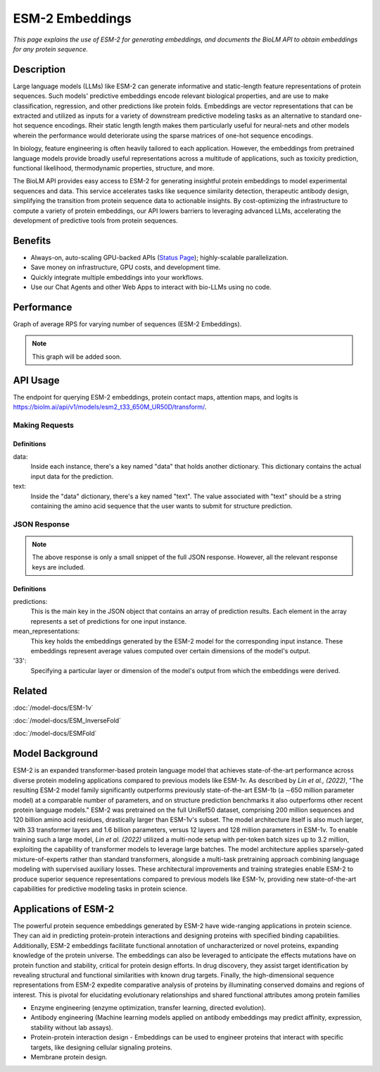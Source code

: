 ================
ESM-2 Embeddings
================

.. article-info::
    :avatar: img/book_icon.png
    :date: Oct 18, 2023
    :read-time: 6 min read
    :author: Zeeshan Siddiqui
    :class-container: sd-p-2 sd-outline-muted sd-rounded-1


*This page explains the use of ESM-2 for generating embeddings, and documents
the BioLM API to obtain embeddings for any protein sequence.*

-----------
Description
-----------

Large language models (LLMs) like ESM-2 can generate informative and static-length
feature representations of protein sequences. Such models' predictive
embeddings encode relevant biological properties, and are use to make classification,
regression, and other predictions like protein folds. Embeddings are vector representations
that can be extracted and utilized as inputs for a variety of downstream predictive
modeling tasks as an alternative to standard one-hot sequence encodings. Rheir
static length length makes them particularly useful for neural-nets and other
models wherein the performance would deteriorate using the sparse matrices of one-hot
sequence encodings.

In biology, feature engineering is often heavily tailored to each application.
However, the embeddings from pretrained language models provide broadly useful
representations across a multitude of applications, such as toxicity prediction,
functional likelihood, thermodynamic properties, structure, and more.

The BioLM API provides easy access to ESM-2 for generating insightful protein
embeddings to model experimental sequences and data. This service accelerates
tasks like sequence similarity detection, therapeutic antibody design, simplifying
the transition from protein sequence data to actionable insights. By cost-optimizing the
infrastructure to compute a variety of protein embeddings, our API lowers barriers to
leveraging advanced LLMs, accelerating the development of predictive
tools from protein sequences.


--------
Benefits
--------

* Always-on, auto-scaling GPU-backed APIs (`Status Page`_); highly-scalable parallelization.
* Save money on infrastructure, GPU costs, and development time.
* Quickly integrate multiple embeddings into your workflows.
* Use our Chat Agents and other Web Apps to interact with bio-LLMs using no code.

-----------
Performance
-----------

Graph of average RPS for varying number of sequences (ESM-2 Embeddings).

.. note::
   This graph will be added soon.


---------
API Usage
---------

The endpoint for querying ESM-2 embeddings, protein contact maps, attention
maps, and logits is `https://biolm.ai/api/v1/models/esm2_t33_650M_UR50D/transform/ <https://api.biolm.ai>`_.


^^^^^^^^^^^^^^^
Making Requests
^^^^^^^^^^^^^^^

.. tab-set::

    .. tab-item:: Curl
        :sync: curl

        .. code:: shell

            curl --location 'https://biolm.ai/api/v1/models/esm2_t33_650M_UR50D/predict/' \
            --header "Authorization: Token ed3fa24ec0432c5ba812a66d7b8931914c73a208d287af387b97bb3ee4cf907e" \
            --header 'Content-Type: application/json' \
            --data '{
            "instances": [{
               "data": {"text": "MSILVTRPSPAGEELVSRLRTLGQVAWHFPLIEFSPGQQLPQLADQLAALGESDLLFALSQHAVAFAQSQLHQQDRKWPRLPDYFAIGRTTALALHTVSGQKILYPQDREISEVLLQLPELQNIAGKRALILRGNGGRELIGDTLTARGAEVTFCECYQRCAIHYDGAEEAMRWQAREVTMVVVTSGEMLQQLWSLIPQWYREHWLLHCRLLVVSERLAKLARELGWQDIKVADNADNDALLRALQ"}
            }]
            }'


    .. tab-item:: Python Requests
        :sync: python

        .. code:: python

            import requests
            import json

            url = "https://biolm.ai/api/v1/models/esm2_t33_650M_UR50D/predict/"

            payload = json.dumps({
            "instances": [
               {
                  "data": {
                  "text": "MSILVTRPSPAGEELVSRLRTLGQVAWHFPLIEFSPGQQLPQLADQLAALGESDLLFALSQHAVAFAQSQLHQQDRKWPRLPDYFAIGRTTALALHTVSGQKILYPQDREISEVLLQLPELQNIAGKRALILRGNGGRELIGDTLTARGAEVTFCECYQRCAIHYDGAEEAMRWQAREVTMVVVTSGEMLQQLWSLIPQWYREHWLLHCRLLVVSERLAKLARELGWQDIKVADNADNDALLRALQ"
                  }
               }
            ]
            })
            headers = {
            'Authorization': 'Token {}'.format(os.environ['ed3fa24ec0432c5ba812a66d7b8931914c73a208d287af387b97bb3ee4cf907e']),
            'Content-Type': 'application/json'
            }

            response = requests.request("POST", url, headers=headers, data=payload)

            print(response.text)

    .. tab-item:: Biolmai SDK
        :sync: sdk

        .. code:: sdk

            import biolmai
            seqs = [""MSILVTRPSPAGEELVSRLRTLGQVAWHFPLIEFSPGQQLPQLADQLAALGESDLLFALSQHAVAFAQSQLHQQDRKWPRLPDYFAIGRTTALALHTVSGQKILYPQDREISEVLLQLPELQNIAGKRALILRGNGGRELIGDTLTARGAEVTFCECYQRCAIHYDGAEEAMRWQAREVTMVVVTSGEMLQQLWSLIPQWYREHWLLHCRLLVVSERLAKLARELGWQDIKVADNADNDALLRALQ"]

            cls = biolmai.ESM2Embeddings()
            resp = cls.Transform(seqs)

    .. tab-item:: R
        :sync: r

        .. code:: R

            library(RCurl)
            headers = c(
            'Authorization' = paste('Token', Sys.getenv('BIOLMAI_TOKEN')),
            "Content-Type" = "application/json"
            )
            params = "{
            \"instances\": [
               {
                  \"data\": {
                  \"text\": \"MSILVTRPSPAGEELVSRLRTLGQVAWHFPLIEFSPGQQLPQLADQLAALGESDLLFALSQHAVAFAQSQLHQQDRKWPRLPDYFAIGRTTALALHTVSGQKILYPQDREISEVLLQLPELQNIAGKRALILRGNGGRELIGDTLTARGAEVTFCECYQRCAIHYDGAEEAMRWQAREVTMVVVTSGEMLQQLWSLIPQWYREHWLLHCRLLVVSERLAKLARELGWQDIKVADNADNDALLRALQ\"
                  }
               }
            ]
            }"
            res <- postForm("https://biolm.ai/api/v1/models/esm2_t33_650M_UR50D/predict/", .opts=list(postfields = params, httpheader = headers, followlocation = TRUE), style = "httppost")
            cat(res)



+++++++++++
Definitions
+++++++++++

data:
   Inside each instance, there's a key named "data" that holds another
   dictionary. This dictionary contains the actual input data for the
   prediction.

text:
   Inside the "data" dictionary, there's a key named "text". The value
   associated with "text" should be a string containing the amino acid sequence
   that the user wants to submit for structure prediction.


^^^^^^^^^^^^^
JSON Response
^^^^^^^^^^^^^

.. dropdown:: Expand Example Response
    :open:

    .. code:: json

         {
         "predictions": [
            {
               "name": "0",
               "mean_representations": {
               "33": [
                  0.008923606015741825,
                  -0.005895234644412994,
                  -0.0060966904275119305,
                  -0.016010720282793045,
                  -0.14031203091144562,
                  -0.044720884412527084,


.. note::
  The above response is only a small snippet of the full JSON response. However, all the relevant response keys are included.

+++++++++++
Definitions
+++++++++++

predictions:
   This is the main key in the JSON object that contains an array of prediction results. Each element in the array represents a set of predictions for one input instance.

mean_representations:
   This key holds the embeddings generated by the ESM-2 model for the corresponding input instance. These embeddings represent average values computed over certain dimensions of the model's output.

'33':
   Specifying a particular layer or dimension of the model's output from which the embeddings were derived.



----------
Related
----------

:doc:`/model-docs/ESM-1v`

:doc:`/model-docs/ESM_InverseFold`

:doc:`/model-docs/ESMFold`

------------------
Model Background
------------------

ESM-2 is an expanded transformer-based protein language model that achieves state-of-the-art performance across diverse protein modeling applications compared to previous models like ESM-1v.
As described by *Lin et al., (2022)*, "The resulting ESM-2 model family significantly outperforms previously state-of-the-art ESM-1b (a ∼650 million parameter model) at a comparable number of parameters, and on structure prediction benchmarks it also outperforms other recent protein language models."
ESM-2 was pretrained on the full UniRef50 dataset, comprising 200 million sequences and 120 billion amino acid residues, drastically larger than ESM-1v's subset. The model architecture itself is also much larger, with 33 transformer layers and 1.6 billion parameters, versus 12 layers and 128 million parameters in ESM-1v.
To enable training such a large model, *Lin et al. (2022)* utilized a multi-node setup with per-token batch sizes up to 3.2 million, exploiting the capability of transformer models to leverage large batches. The model architecture applies sparsely-gated mixture-of-experts rather than standard transformers, alongside a multi-task pretraining approach combining language modeling with supervised auxiliary losses. These architectural improvements and training strategies enable ESM-2 to produce superior sequence representations compared to previous models like ESM-1v, providing new state-of-the-art capabilities for predictive modeling tasks in protein science.


-----------------------
Applications of ESM-2
-----------------------

The powerful protein sequence embeddings generated by ESM-2 have wide-ranging applications in protein science. They can aid in predicting protein-protein interactions and designing proteins with specified binding capabilities. Additionally, ESM-2 embeddings facilitate functional annotation of uncharacterized or novel proteins, expanding knowledge of the protein universe.
The embeddings can also be leveraged to anticipate the effects mutations have on protein function and stability, critical for protein design efforts. In drug discovery, they assist target identification by revealing structural and functional similarities with known drug targets. Finally, the high-dimensional sequence representations from ESM-2 expedite comparative analysis of proteins by illuminating conserved domains and regions of interest. This is pivotal for elucidating evolutionary relationships and shared functional attributes among protein families

* Enzyme engineering (enzyme optimization, transfer learning, directed evolution).

* Antibody engineering (Machine learning models applied on antibody embeddings may predict affinity, expression, stability without lab assays).

* Protein-protein interaction design - Embeddings can be used to engineer proteins that interact with specific targets, like designing cellular signaling proteins.

* Membrane protein design.



.. _Status Page: https://status.biolm.ai






